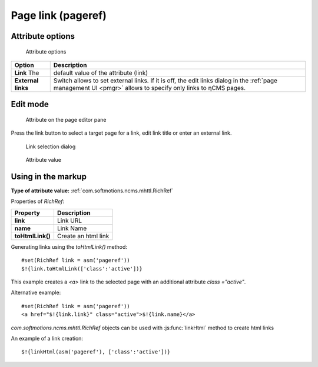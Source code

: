 .. _am_pageref:

Page link (pageref)
===================

Attribute options
-----------------

.. figure:: img/pageref_img1.png

    Attribute options

=============================== =============
Option                          Description
=============================== =============
**Link**                   The  default value of the attribute (link)
**External links**              Switch allows to set external links.
                                If it is off, the edit links dialog
                                in the :ref:`page management UI <pmgr>` allows to specify only
                                links to ηCMS pages.
=============================== =============

Edit mode
---------

.. figure:: img/pageref_img2.png

    Attribute on the page editor pane

Press the link button to select a target page for a link,
edit link title or enter an external link.

.. figure:: img/pageref_img3.png

    Link selection dialog

.. figure:: img/pageref_img4.png

    Attribute value


Using in the markup
-------------------

**Type of attribute value:** :ref:`com.softmotions.ncms.mhttl.RichRef`

Properties of `RichRef`:

==================== =============
Property             Description
==================== =============
**link**             Link URL
**name**             Link Name
**toHtmlLink()**     Create an html link
==================== =============

Generating links using the `toHtmlLink()` method::

    #set(RichRef link = asm('pageref'))
    $!{link.toHtmlLink(['class':'active'])}

This example creates a `<a>` link to the selected page
with an additional attribute `class ="active"`.

Alternative example::

    #set(RichRef link = asm('pageref'))
    <a href="$!{link.link}" class="active">$!{link.name}</a>

`com.softmotions.ncms.mhttl.RichRef` objects can be used
with :js:func:`linkHtml` method to create html links

An example of a link creation::

    $!{linkHtml(asm('pageref'), ['class':'active'])}

